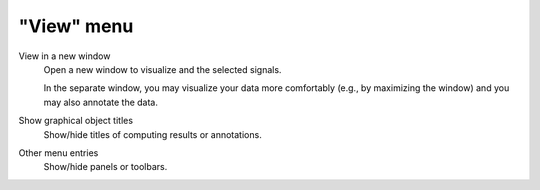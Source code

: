 "View" menu
===========

.. image:: /images/shots/s_view.png

View in a new window
    Open a new window to visualize and the selected signals.

    In the separate window, you may visualize your data more comfortably
    (e.g., by maximizing the window) and you may also annotate the data.

    .. seealso::
        See :ref:`ref-to-signal-annotations` for more details on annotations.

Show graphical object titles
    Show/hide titles of computing results or annotations.

Other menu entries
    Show/hide panels or toolbars.

